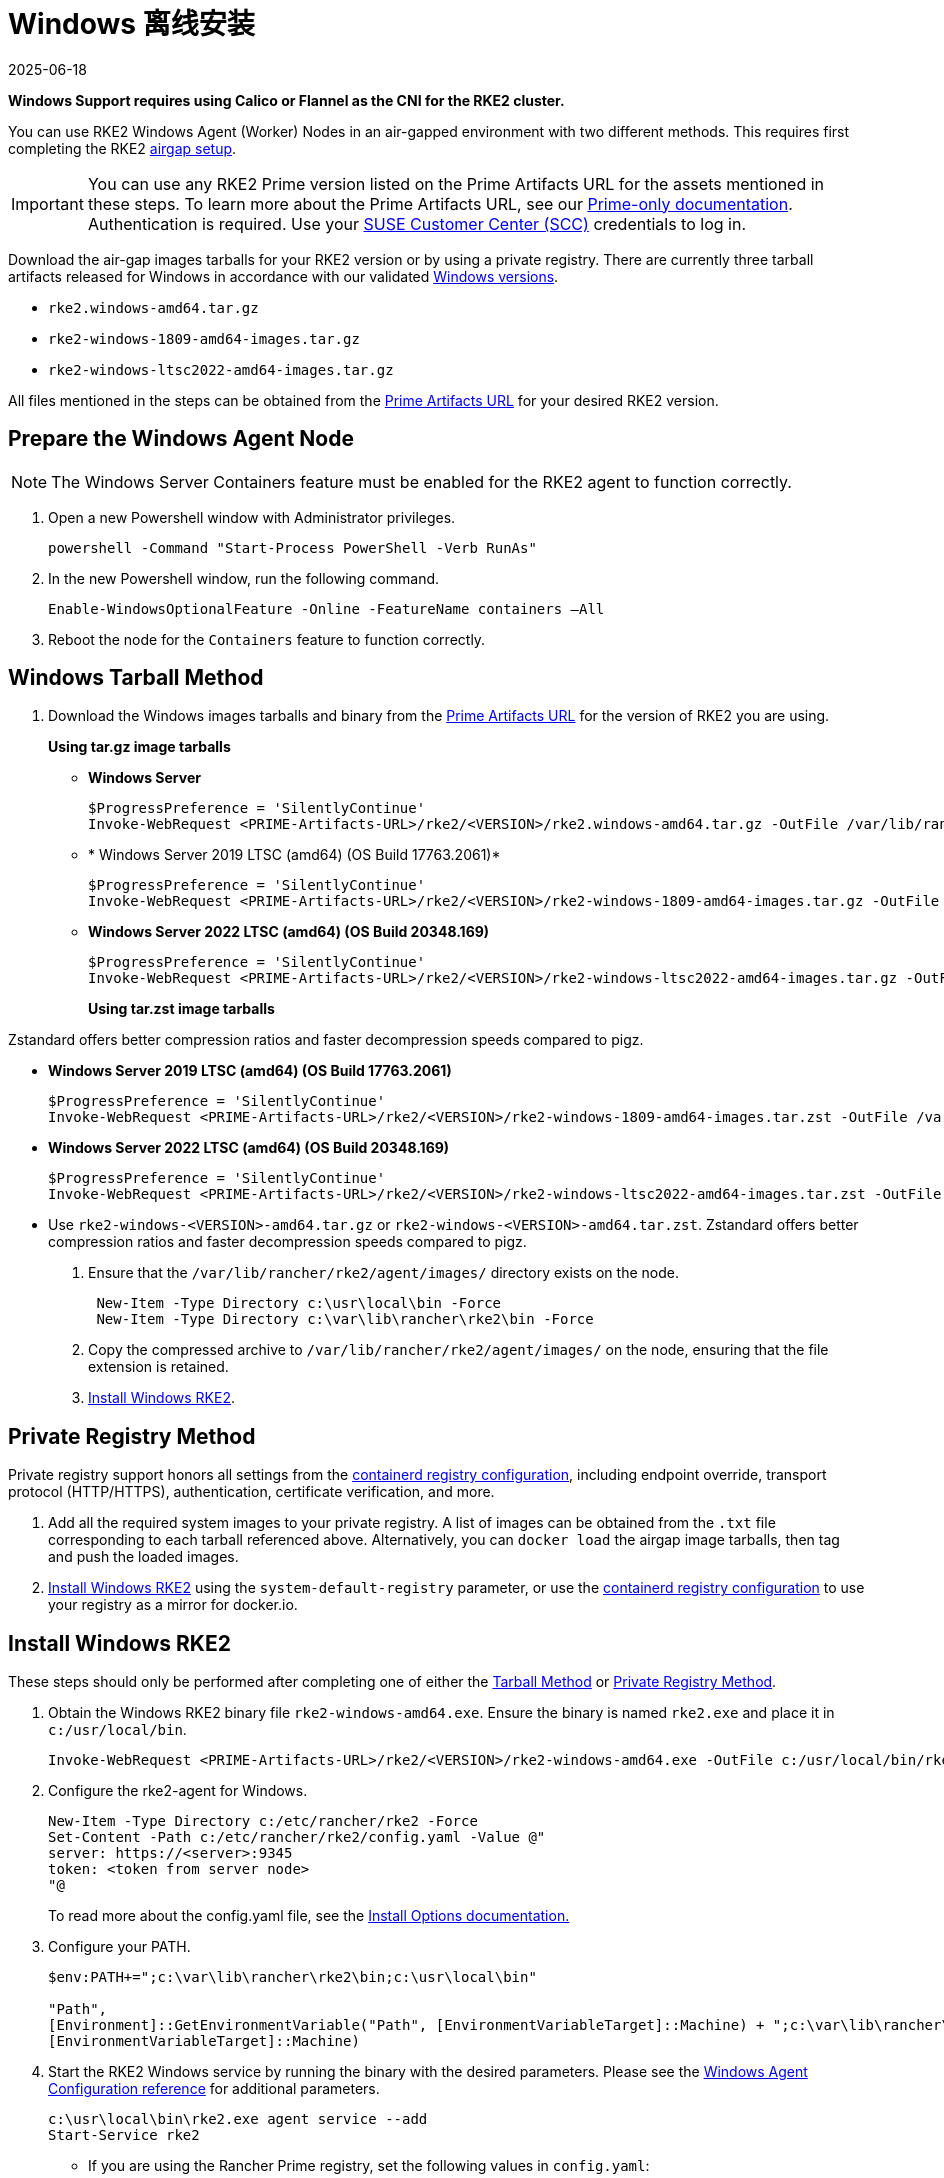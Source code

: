 = Windows 离线安装
:page-languages: [en, zh]
:revdate: 2025-06-18
:page-revdate: {revdate}

*Windows Support requires using Calico or Flannel as the CNI for the RKE2 cluster.*

You can use RKE2 Windows Agent (Worker) Nodes in an air-gapped environment with two different methods. This requires first completing the RKE2 xref:./airgap.adoc[airgap setup].

[IMPORTANT]
====
You can use any RKE2 Prime version listed on the Prime Artifacts URL for the assets mentioned in these steps. To learn more about the Prime Artifacts URL, see our https://scc.suse.com/rancher-docs/rancherprime/latest/en/reference-guide.html#prime-artifacts-url[Prime-only documentation]. Authentication is required. Use your https://scc.suse.com/home[SUSE Customer Center (SCC)] credentials to log in.
====

Download the air-gap images tarballs for your RKE2 version or by using a private registry. There are currently three tarball artifacts released for Windows in accordance with our validated xref:./requirements.adoc#_windows[Windows versions].

* `rke2.windows-amd64.tar.gz`
* `rke2-windows-1809-amd64-images.tar.gz`
* `rke2-windows-ltsc2022-amd64-images.tar.gz`

All files mentioned in the steps can be obtained from the https://scc.suse.com/rancher-docs/rancherprime/latest/en/reference-guide.html#prime-artifacts-url[Prime Artifacts URL] for your desired RKE2 version.

== Prepare the Windows Agent Node

[NOTE]
====
The Windows Server Containers feature must be enabled for the RKE2 agent to function correctly.
====

. Open a new Powershell window with Administrator privileges.
+
[,powershell]
----
powershell -Command "Start-Process PowerShell -Verb RunAs"
----

. In the new Powershell window, run the following command.
+
[,powershell]
----
Enable-WindowsOptionalFeature -Online -FeatureName containers –All
----

. Reboot the node for the `Containers` feature to function correctly.

== Windows Tarball Method

. Download the Windows images tarballs and binary from the https://scc.suse.com/rancher-docs/rancherprime/latest/en/reference-guide.html#prime-artifacts-url[Prime Artifacts URL] for the version of RKE2 you are using.
+
**Using tar.gz image tarballs**

** *Windows Server*
+
[,powershell]
----
$ProgressPreference = 'SilentlyContinue'
Invoke-WebRequest <PRIME-Artifacts-URL>/rke2/<VERSION>/rke2.windows-amd64.tar.gz -OutFile /var/lib/rancher/rke2/agent/images/rke2.windows-amd64.tar.gz
----
+
** * Windows Server 2019 LTSC (amd64) (OS Build 17763.2061)*
+
[,powershell]
----
$ProgressPreference = 'SilentlyContinue'
Invoke-WebRequest <PRIME-Artifacts-URL>/rke2/<VERSION>/rke2-windows-1809-amd64-images.tar.gz -OutFile c:/var/lib/rancher/rke2/agent/images/rke2-windows-1809-amd64-images.tar.gz
----
+
** *Windows Server 2022 LTSC (amd64) (OS Build 20348.169)*
+
[,powershell]
----
$ProgressPreference = 'SilentlyContinue'
Invoke-WebRequest <PRIME-Artifacts-URL>/rke2/<VERSION>/rke2-windows-ltsc2022-amd64-images.tar.gz -OutFile c:/var/lib/rancher/rke2/agent/images/rke2-windows-ltsc2022-amd64-images.tar.gz
----
+
**Using tar.zst image tarballs**

Zstandard offers better compression ratios and faster decompression speeds compared to pigz.

** *Windows Server 2019 LTSC (amd64) (OS Build 17763.2061)*
+
[,powershell]
----
$ProgressPreference = 'SilentlyContinue'
Invoke-WebRequest <PRIME-Artifacts-URL>/rke2/<VERSION>/rke2-windows-1809-amd64-images.tar.zst -OutFile /var/lib/rancher/rke2/agent/images/rke2-windows-1809-amd64-images.tar.zst
----
+
** *Windows Server 2022 LTSC (amd64) (OS Build 20348.169)*
+
[,powershell]
----
$ProgressPreference = 'SilentlyContinue'
Invoke-WebRequest <PRIME-Artifacts-URL>/rke2/<VERSION>/rke2-windows-ltsc2022-amd64-images.tar.zst -OutFile c:/var/lib/rancher/rke2/agent/images/rke2-windows-ltsc2022-amd64-images.tar.zst
----
+
** Use `rke2-windows-<VERSION>-amd64.tar.gz` or `rke2-windows-<VERSION>-amd64.tar.zst`. Zstandard offers better compression ratios and faster decompression speeds compared to pigz.
+
. Ensure that the `/var/lib/rancher/rke2/agent/images/` directory exists on the node.
+
[,powershell]
----
 New-Item -Type Directory c:\usr\local\bin -Force
 New-Item -Type Directory c:\var\lib\rancher\rke2\bin -Force
----
. Copy the compressed archive to `/var/lib/rancher/rke2/agent/images/` on the node, ensuring that the file extension is retained.
. <<Install Windows RKE2>>.

== Private Registry Method

Private registry support honors all settings from the xref:./containerd_registry_configuration.adoc[containerd registry configuration], including endpoint override, transport protocol (HTTP/HTTPS), authentication, certificate verification, and more.

. Add all the required system images to your private registry. A list of images can be obtained from the `.txt` file corresponding to each tarball referenced above. Alternatively, you can `docker load` the airgap image tarballs, then tag and push the loaded images.
. <<Install Windows RKE2>> using the `system-default-registry` parameter, or use the xref:./containerd_registry_configuration.adoc[containerd registry configuration] to use your registry as a mirror for docker.io.

== Install Windows RKE2

These steps should only be performed after completing one of either the <<Windows Tarball Method,Tarball Method>> or <<Private Registry Method>>.

. Obtain the Windows RKE2 binary file `rke2-windows-amd64.exe`. Ensure the binary is named `rke2.exe` and place it in `c:/usr/local/bin`.
+
[,powershell]
----
Invoke-WebRequest <PRIME-Artifacts-URL>/rke2/<VERSION>/rke2-windows-amd64.exe -OutFile c:/usr/local/bin/rke2.exe
----

. Configure the rke2-agent for Windows.
+
[,powershell]
----
New-Item -Type Directory c:/etc/rancher/rke2 -Force
Set-Content -Path c:/etc/rancher/rke2/config.yaml -Value @"
server: https://<server>:9345
token: <token from server node>
"@
----
+
To read more about the config.yaml file, see the xref:./configuration.adoc#_configuration_file[Install Options documentation.]

. Configure your PATH.
+
[,powershell]
----
$env:PATH+=";c:\var\lib\rancher\rke2\bin;c:\usr\local\bin"

"Path",
[Environment]::GetEnvironmentVariable("Path", [EnvironmentVariableTarget]::Machine) + ";c:\var\lib\rancher\rke2\bin;c:\usr\local\bin",
[EnvironmentVariableTarget]::Machine)
----

. Start the RKE2 Windows service by running the binary with the desired parameters. Please see the xref:../reference/windows_agent_config.adoc[Windows Agent Configuration reference] for additional parameters.
+
[,powershell]
----
c:\usr\local\bin\rke2.exe agent service --add
Start-Service rke2
----
+
* If you are using the Rancher Prime registry, set the following values in `config.yaml`:
.. Set `system-default-registry: registry.rancher.com`.
.. If you are not using the default CNI, Canal, set `cni: <CNI>`.
+
[,yaml]
----
system-default-registry: registry.rancher.com
cni: <CNI>
----
* If using the Private Registry Method, set the following values in `config.yaml`:
+
[,yaml]
----
system-default-registry: "registry.example.com:5000"
----
+
[NOTE] 
====
The `system-default-registry` parameter must specify only valid RFC 3986 URI authorities, i.e. a host and optional port.
====
+
If you prefer to use CLI parameters only, run the binary with the desired parameters.
+
[,powershell]
----
c:/usr/local/bin/rke2.exe agent --token <> --server <>
----
